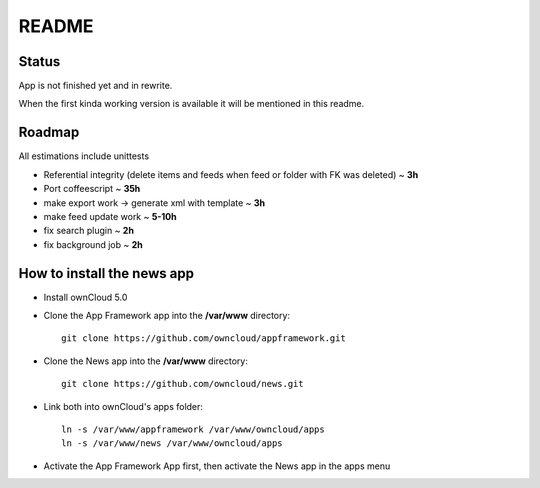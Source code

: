 README
======

Status
------
App is not finished yet and in rewrite.

When the first kinda working version is available it will be mentioned in this readme.


Roadmap
-------
All estimations include unittests

* Referential integrity (delete items and feeds when feed or folder with FK was deleted) ~ **3h**
* Port coffeescript ~ **35h**
* make export work -> generate xml with template ~ **3h**
* make feed update work ~ **5-10h**
* fix search plugin ~ **2h**
* fix background job ~ **2h**


How to install the news app
---------------------------
- Install ownCloud 5.0
- Clone the App Framework app into the **/var/www** directory::

	git clone https://github.com/owncloud/appframework.git

- Clone the News app into the **/var/www** directory::

	git clone https://github.com/owncloud/news.git


- Link both into ownCloud's apps folder::

	ln -s /var/www/appframework /var/www/owncloud/apps
	ln -s /var/www/news /var/www/owncloud/apps

- Activate the App Framework App first, then activate the News app in the apps menu